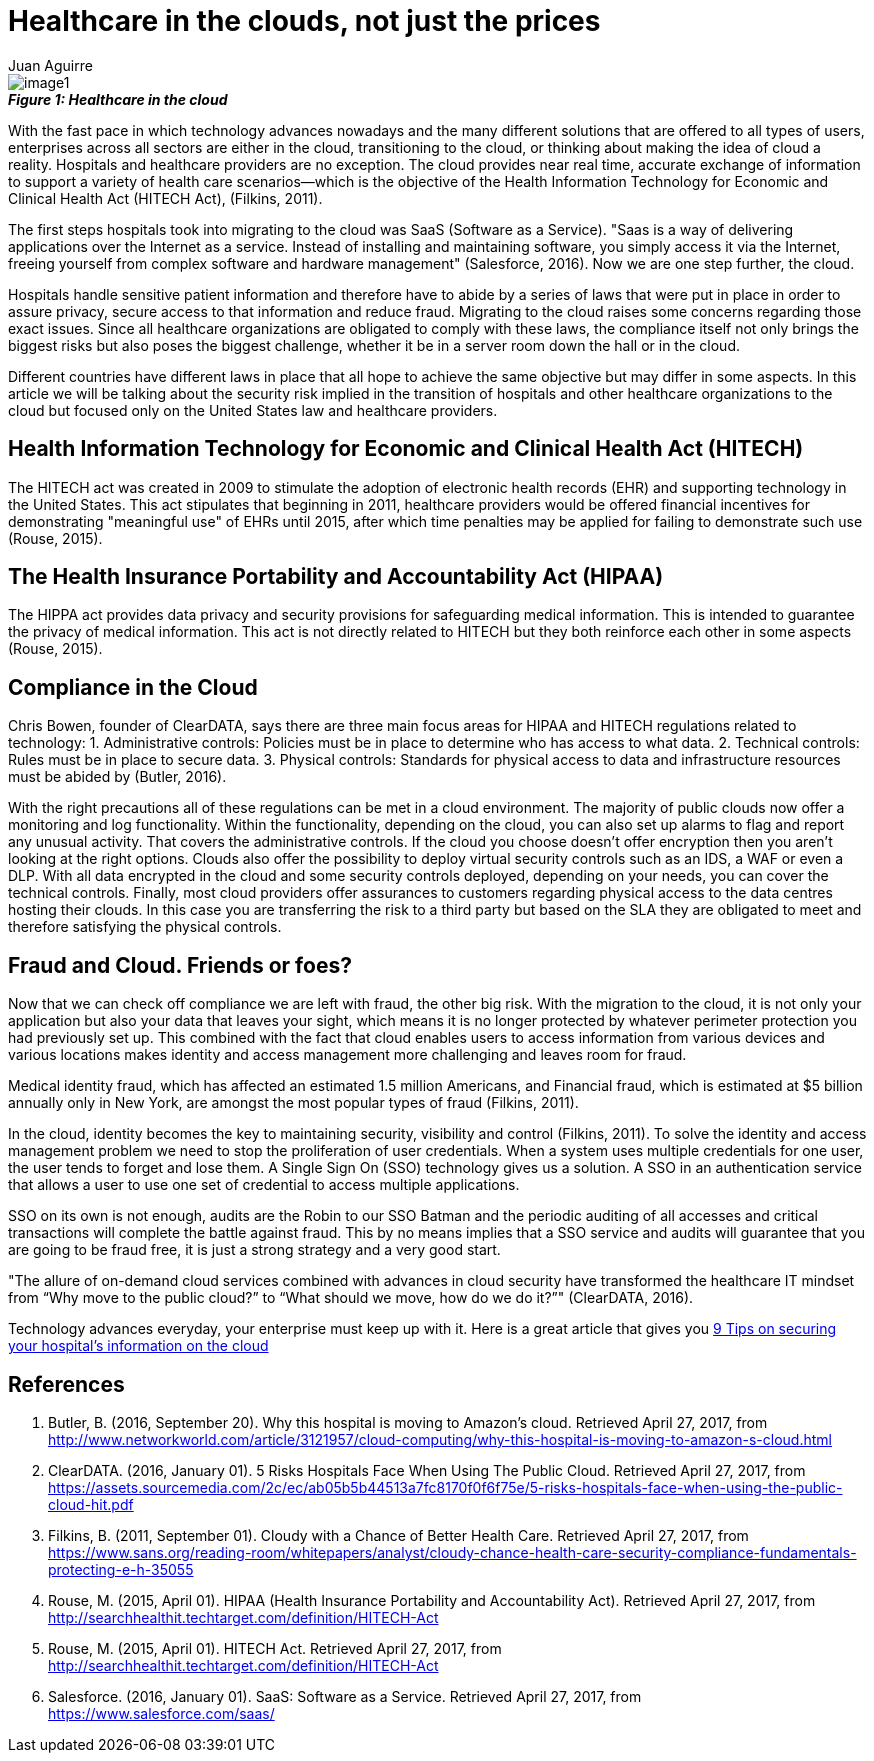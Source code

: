 :slug: healthcare-clouds
:date: 2017-04-27
:category: security-opinions
:tags: cloud, protect, health
:Image: health-cloud.png
:author: Juan Aguirre
:writer: juanes
:name: Juan Esteban Aguirre González
:about1: Computer Engineer
:about2: Netflix and hack.

= Healthcare in the clouds, not just the prices

image::image1.png[]
.*_Figure 1: Healthcare in the cloud_*

With the fast pace in which technology advances nowadays and the many
different solutions that are offered to all types of users, enterprises across
all sectors are either in the cloud, transitioning to the cloud, or thinking
about making the idea of cloud a reality. Hospitals and healthcare providers
are no exception. The cloud provides near real time, accurate exchange of
information to support a variety of health care scenarios—which is the
objective of the Health Information Technology for Economic and Clinical Health
Act (HITECH Act), (Filkins, 2011).

The first steps hospitals took into migrating to the cloud was SaaS (Software
as a Service). "Saas is a way of delivering applications over the Internet as a
service. Instead of installing and maintaining software, you simply access it
via the Internet, freeing yourself from complex software and hardware
management" (Salesforce, 2016). Now we are one step further, the cloud.

Hospitals handle sensitive patient information and therefore have to abide by a
series of laws that were put in place in order to assure privacy, secure access
to that information and reduce fraud. Migrating to the cloud raises some
concerns regarding those exact issues. Since all healthcare organizations are
obligated to comply with these laws, the compliance itself not only brings the
biggest risks but also poses the biggest challenge, whether it be in a server
room down the hall or in the cloud.

Different countries have different laws in place that all hope to achieve the
same objective but may differ in some aspects. In this article we will be
talking about the security risk implied in the transition of hospitals and
other healthcare organizations to the cloud but focused only on the United
States law and healthcare providers.

== Health Information Technology for Economic and Clinical Health Act (HITECH)

The HITECH act was created in 2009 to stimulate the adoption of electronic
health records (EHR) and supporting technology in the United States. This act
stipulates that beginning in 2011, healthcare providers would be offered
financial incentives for demonstrating "meaningful use" of EHRs until 2015,
after which time penalties may be applied for failing to demonstrate such use
(Rouse, 2015).

== The Health Insurance Portability and Accountability Act (HIPAA)

The HIPPA act provides data privacy and security provisions for safeguarding
medical information. This is intended to guarantee the privacy of medical
information. This act is not directly related to HITECH but they both
reinforce each other in some aspects (Rouse, 2015).

== Compliance in the Cloud

Chris Bowen, founder of ClearDATA, says there are three main focus areas for
HIPAA and HITECH regulations related to technology:
1. Administrative controls: Policies must be in place to determine who has access
to what data.
2. Technical controls: Rules must be in place to secure data.
3. Physical controls: Standards for physical access to data and infrastructure
resources must be abided by (Butler, 2016).

With the right precautions all of these regulations can be met in a cloud
environment. The majority of public clouds now offer a monitoring and log
functionality. Within the functionality, depending on the cloud, you can also
set up alarms to flag and report any unusual activity. That covers the
administrative controls.
If the cloud you choose doesn't offer encryption then you aren't looking at the
right options. Clouds also offer the possibility to deploy virtual security
controls such as an IDS, a WAF or even a DLP. With all data encrypted in the
cloud and some security controls deployed, depending on your needs, you can
cover the technical controls.
Finally, most cloud providers offer assurances to customers regarding physical
access to the data centres hosting their clouds. In this case you are
transferring the risk to a third party but based on the SLA they are obligated
to meet and therefore satisfying the physical controls.

== Fraud and Cloud. Friends or foes?

Now that we can check off compliance we are left with fraud, the other big
risk. With the migration to the cloud, it is not only your application but also
your data that leaves your sight, which means it is no longer protected by
whatever perimeter protection you had previously set up. This combined with the
fact that cloud enables users to access information from various devices and
various locations makes identity and access management more challenging and
leaves room for fraud.

Medical identity fraud, which has affected an estimated 1.5 million Americans,
and Financial fraud, which is estimated at $5 billion annually only in New
York, are amongst the most popular types of fraud (Filkins, 2011).

In the cloud, identity becomes the key to maintaining security, visibility and
control (Filkins, 2011). To solve the identity and access management problem we
need to stop the proliferation of user credentials. When a system uses multiple
credentials for one user, the user tends to forget and lose them. A Single Sign
On (SSO) technology gives us a solution. A SSO in an authentication service
that allows a user to use one set of credential to access multiple
applications.

SSO on its own is not enough, audits are the Robin to our SSO Batman and the
periodic auditing of all accesses and critical transactions will complete the
battle against fraud. This by no means implies that a SSO service and audits
will guarantee that you are going to be fraud free, it is just a strong
strategy and a very good start.

"The allure of on-demand cloud services combined with advances in cloud
security have transformed the healthcare IT mindset from “Why move to the
public cloud?” to “What should we move, how do we do it?”" (ClearDATA, 2016).

Technology advances everyday, your enterprise must keep up with it. Here is a
great article that gives you http://www.networkworld.com/article/3121967/cloud-computing/9-keys-to-having-a-hipaa-compliant-cloud.html[
9 Tips on securing your hospital's information on the cloud]

== References

. Butler, B. (2016, September 20). Why this hospital is moving to Amazon’s cloud.
Retrieved April 27, 2017, from
http://www.networkworld.com/article/3121957/cloud-computing/why-this-hospital-is-moving-to-amazon-s-cloud.html

. ClearDATA. (2016, January 01). 5 Risks Hospitals Face When Using The Public
Cloud. Retrieved April 27, 2017, from
https://assets.sourcemedia.com/2c/ec/ab05b5b44513a7fc8170f0f6f75e/5-risks-hospitals-face-when-using-the-public-cloud-hit.pdf

. Filkins, B. (2011, September 01). Cloudy with a Chance of Better Health Care.
Retrieved April 27, 2017, from
https://www.sans.org/reading-room/whitepapers/analyst/cloudy-chance-health-care-security-compliance-fundamentals-protecting-e-h-35055

. Rouse, M. (2015, April 01). HIPAA (Health Insurance Portability and
Accountability Act). Retrieved April 27, 2017, from
http://searchhealthit.techtarget.com/definition/HITECH-Act

. Rouse, M. (2015, April 01). HITECH Act. Retrieved April 27, 2017, from
http://searchhealthit.techtarget.com/definition/HITECH-Act

. Salesforce. (2016, January 01). SaaS: Software as a Service. Retrieved April
27, 2017, from https://www.salesforce.com/saas/
